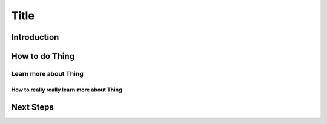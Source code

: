 =====
Title
=====

Introduction
------------

How to do Thing
---------------

Learn more about Thing
~~~~~~~~~~~~~~~~~~~~~~

How to really really learn more about Thing
+++++++++++++++++++++++++++++++++++++++++++

Next Steps
----------

